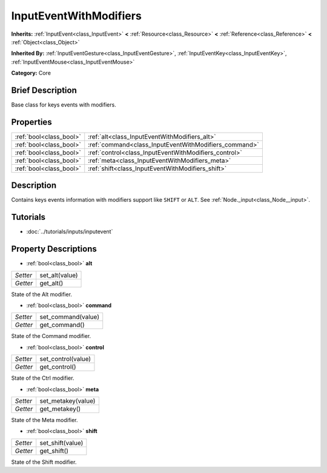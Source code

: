 .. Generated automatically by doc/tools/makerst.py in Godot's source tree.
.. DO NOT EDIT THIS FILE, but the InputEventWithModifiers.xml source instead.
.. The source is found in doc/classes or modules/<name>/doc_classes.

.. _class_InputEventWithModifiers:

InputEventWithModifiers
=======================

**Inherits:** :ref:`InputEvent<class_InputEvent>` **<** :ref:`Resource<class_Resource>` **<** :ref:`Reference<class_Reference>` **<** :ref:`Object<class_Object>`

**Inherited By:** :ref:`InputEventGesture<class_InputEventGesture>`, :ref:`InputEventKey<class_InputEventKey>`, :ref:`InputEventMouse<class_InputEventMouse>`

**Category:** Core

Brief Description
-----------------

Base class for keys events with modifiers.

Properties
----------

+-------------------------+-------------------------------------------------------+
| :ref:`bool<class_bool>` | :ref:`alt<class_InputEventWithModifiers_alt>`         |
+-------------------------+-------------------------------------------------------+
| :ref:`bool<class_bool>` | :ref:`command<class_InputEventWithModifiers_command>` |
+-------------------------+-------------------------------------------------------+
| :ref:`bool<class_bool>` | :ref:`control<class_InputEventWithModifiers_control>` |
+-------------------------+-------------------------------------------------------+
| :ref:`bool<class_bool>` | :ref:`meta<class_InputEventWithModifiers_meta>`       |
+-------------------------+-------------------------------------------------------+
| :ref:`bool<class_bool>` | :ref:`shift<class_InputEventWithModifiers_shift>`     |
+-------------------------+-------------------------------------------------------+

Description
-----------

Contains keys events information with modifiers support like ``SHIFT`` or ``ALT``. See :ref:`Node._input<class_Node__input>`.

Tutorials
---------

- :doc:`../tutorials/inputs/inputevent`

Property Descriptions
---------------------

.. _class_InputEventWithModifiers_alt:

- :ref:`bool<class_bool>` **alt**

+----------+----------------+
| *Setter* | set_alt(value) |
+----------+----------------+
| *Getter* | get_alt()      |
+----------+----------------+

State of the Alt modifier.

.. _class_InputEventWithModifiers_command:

- :ref:`bool<class_bool>` **command**

+----------+--------------------+
| *Setter* | set_command(value) |
+----------+--------------------+
| *Getter* | get_command()      |
+----------+--------------------+

State of the Command modifier.

.. _class_InputEventWithModifiers_control:

- :ref:`bool<class_bool>` **control**

+----------+--------------------+
| *Setter* | set_control(value) |
+----------+--------------------+
| *Getter* | get_control()      |
+----------+--------------------+

State of the Ctrl modifier.

.. _class_InputEventWithModifiers_meta:

- :ref:`bool<class_bool>` **meta**

+----------+--------------------+
| *Setter* | set_metakey(value) |
+----------+--------------------+
| *Getter* | get_metakey()      |
+----------+--------------------+

State of the Meta modifier.

.. _class_InputEventWithModifiers_shift:

- :ref:`bool<class_bool>` **shift**

+----------+------------------+
| *Setter* | set_shift(value) |
+----------+------------------+
| *Getter* | get_shift()      |
+----------+------------------+

State of the Shift modifier.

